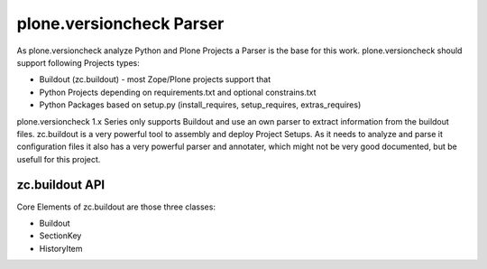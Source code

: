 plone.versioncheck Parser
=========================

As plone.versioncheck analyze Python and Plone Projects a Parser is the base for this work.
plone.versioncheck should support following Projects types:

* Buildout (zc.buildout) - most Zope/Plone projects support that
* Python Projects depending on requirements.txt and optional constrains.txt
* Python Packages based on setup.py (install_requires, setup_requires, extras_requires)

plone.versioncheck 1.x Series only supports Buildout and use an own parser to extract information from the buildout files.
zc.buildout is a very powerful tool to assembly and deploy Project Setups.
As it needs to analyze and parse it configuration files it also has a very powerful parser and annotater, which might not be very good documented, but be usefull for this project.

zc.buildout API
---------------

.. testcode::

    from zc.buildout.buildout import Buildout
    from zc.buildout.buildout import HistoryItem
    from zc.buildout.buildout import SectionKey

    buildout_config = Buildout('buildout.cfg',
                               [('buildout', 'verbosity', '10')])

    versions_section = buildout_config.get('buildout').get('versions')
    versionannotations_sections = buildout_config.get('buildout') \
                                  .get('versionannotations',
                                       'versionannotations')

    for pkg_name, pkg_info in buildout_config._annotated \
                              .get(versions_section).items():
        print(pkg_name + ': ' + str(pkg_info.history))

    constrains = []
    for key, value in buildout_config.versions.items():
        if value[0] in ['=', '>', '<']:
            constrains.append(key + value)
        else:
            constrains.append(key + '==' + value)
    constrains = '\n'.join(constrains)
    print(constrains)

.. testoutput::
  :hide:
  :options: +NORMALIZE_WHITESPACE

  ...

.. no valid testoutput providable, as order of a directory is not guaranteed.


Core Elements of zc.buildout are those three classes:

* Buildout
* SectionKey
* HistoryItem
